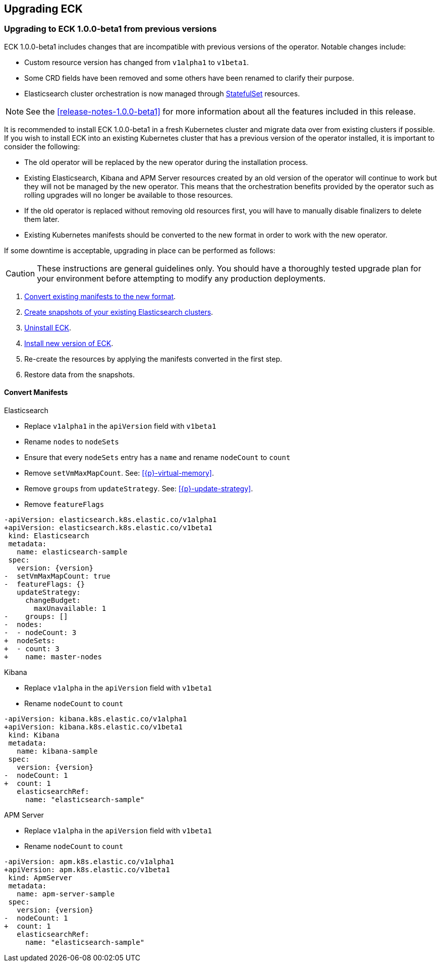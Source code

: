 ifdef::env-github[]
****
link:https://www.elastic.co/guide/en/cloud-on-k8s/master/k8s-upgrading-eck.html[View this document on the Elastic website]
****
endif::[]
[id="{p}-upgrading-eck"]
== Upgrading ECK

[float]
[id="{p}-upgrade-to-v1beta1"]
=== Upgrading to ECK 1.0.0-beta1 from previous versions

ECK 1.0.0-beta1 includes changes that are incompatible with previous versions of the operator. Notable changes include:

- Custom resource version has changed from `v1alpha1` to `v1beta1`.
- Some CRD fields have been removed and some others have been renamed to clarify their purpose.
- Elasticsearch cluster orchestration is now managed through link:https://kubernetes.io/docs/concepts/workloads/controllers/statefulset/[StatefulSet] resources.

NOTE: See the <<release-notes-1.0.0-beta1>> for more information about all the features included in this release.

It is recommended to install ECK 1.0.0-beta1 in a fresh Kubernetes cluster and migrate data over from existing clusters if possible. If you wish to install ECK into an existing Kubernetes cluster that has a previous version of the operator installed, it is important to consider the following:

- The old operator will be replaced by the new operator during the installation process.
- Existing Elasticsearch, Kibana and APM Server resources created by an old version of the operator will continue to work but they will not be managed by the new operator. This means that the orchestration benefits provided by the operator such as rolling upgrades will no longer be available to those resources.
- If the old operator is replaced without removing old resources first, you will have to manually disable finalizers to delete them later.
- Existing Kubernetes manifests should be converted to the new format in order to work with the new operator.

If some downtime is acceptable, upgrading in place can be performed as follows:

CAUTION: These instructions are general guidelines only. You should have a thoroughly tested upgrade plan for your environment before attempting to modify any production deployments.

. <<{p}-convert-manifests,Convert existing manifests to the new format>>.
. link:https://www.elastic.co/guide/en/cloud-on-k8s/0.9/k8s-snapshot.html[Create snapshots of your existing Elasticsearch clusters].
. link:https://www.elastic.co/guide/en/cloud-on-k8s/0.9/k8s-uninstall.html[Uninstall ECK].
. link:https://www.elastic.co/guide/en/cloud-on-k8s/current/k8s-quickstart.html[Install new version of ECK].
. Re-create the resources by applying the manifests converted in the first step.
. Restore data from the snapshots.

[float]
[id="{p}-convert-manifests"]
==== Convert Manifests

.Elasticsearch
* Replace `v1alpha1` in the `apiVersion` field with `v1beta1`
* Rename `nodes` to `nodeSets`
* Ensure that every `nodeSets` entry has a `name` and rename `nodeCount` to `count`
* Remove `setVmMaxMapCount`. See: <<{p}-virtual-memory>>.
* Remove `groups` from `updateStrategy`. See: <<{p}-update-strategy>>.
* Remove `featureFlags`

[source,patch,subs="attributes"]
----
-apiVersion: elasticsearch.k8s.elastic.co/v1alpha1
+apiVersion: elasticsearch.k8s.elastic.co/v1beta1
 kind: Elasticsearch
 metadata:
   name: elasticsearch-sample
 spec:
   version: {version}
-  setVmMaxMapCount: true
-  featureFlags: {}
   updateStrategy:
     changeBudget:
       maxUnavailable: 1
-    groups: []
-  nodes:
-  - nodeCount: 3
+  nodeSets:
+  - count: 3
+    name: master-nodes
----


.Kibana
* Replace `v1alpha` in the `apiVersion` field with `v1beta1`
* Rename `nodeCount` to `count`

[source,patch,subs="attributes"]
----
-apiVersion: kibana.k8s.elastic.co/v1alpha1
+apiVersion: kibana.k8s.elastic.co/v1beta1
 kind: Kibana
 metadata:
   name: kibana-sample
 spec:
   version: {version}
-  nodeCount: 1
+  count: 1
   elasticsearchRef:
     name: "elasticsearch-sample"
----


.APM Server
* Replace `v1alpha` in the `apiVersion` field with `v1beta1`
* Rename `nodeCount` to `count`

[source,patch,subs="attributes"]
----
-apiVersion: apm.k8s.elastic.co/v1alpha1
+apiVersion: apm.k8s.elastic.co/v1beta1
 kind: ApmServer
 metadata:
   name: apm-server-sample
 spec:
   version: {version}
-  nodeCount: 1
+  count: 1
   elasticsearchRef:
     name: "elasticsearch-sample"
----
